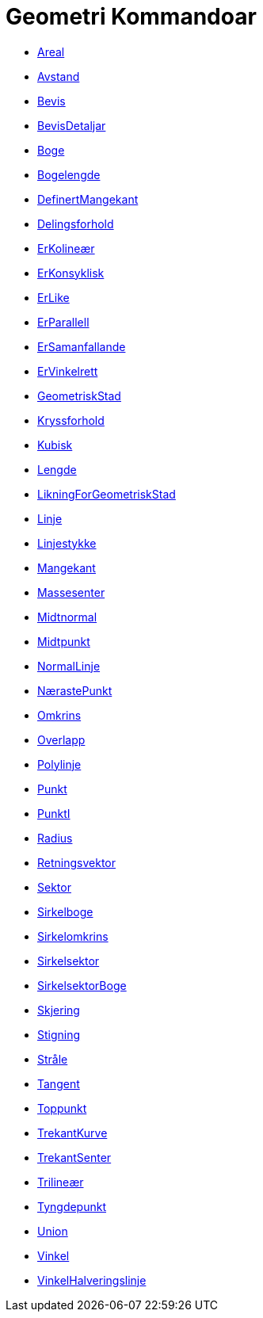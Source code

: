 = Geometri Kommandoar
:page-en: commands/Geometry_Commands
ifdef::env-github[:imagesdir: /nn/modules/ROOT/assets/images]

* xref:/commands/Areal.adoc[Areal]
* xref:/commands/Avstand.adoc[Avstand]
* xref:/commands/Bevis.adoc[Bevis]
* xref:/commands/BevisDetaljar.adoc[BevisDetaljar]
* xref:/commands/Boge.adoc[Boge]
* xref:/commands/Bogelengde.adoc[Bogelengde]
* xref:/commands/DefinertMangekant.adoc[DefinertMangekant]
* xref:/commands/Delingsforhold.adoc[Delingsforhold]
* xref:/commands/ErKolineær.adoc[ErKolineær]
* xref:/commands/ErKonsyklisk.adoc[ErKonsyklisk]
* xref:/commands/ErLike.adoc[ErLike]
* xref:/commands/ErParallell.adoc[ErParallell]
* xref:/commands/ErSamanfallande.adoc[ErSamanfallande]
* xref:/commands/ErVinkelrett.adoc[ErVinkelrett]
* xref:/commands/GeometriskStad.adoc[GeometriskStad]
* xref:/commands/Kryssforhold.adoc[Kryssforhold]
* xref:/commands/Kubisk.adoc[Kubisk]
* xref:/commands/Lengde.adoc[Lengde]
* xref:/commands/LikningForGeometriskStad.adoc[LikningForGeometriskStad]
* xref:/commands/Linje.adoc[Linje]
* xref:/commands/Linjestykke.adoc[Linjestykke]
* xref:/commands/Mangekant.adoc[Mangekant]
* xref:/commands/Massesenter.adoc[Massesenter]
* xref:/commands/Midtnormal.adoc[Midtnormal]
* xref:/commands/Midtpunkt.adoc[Midtpunkt]
* xref:/commands/NormalLinje.adoc[NormalLinje]
* xref:/commands/NærastePunkt.adoc[NærastePunkt]
* xref:/commands/Omkrins.adoc[Omkrins]
* xref:/commands/Overlapp.adoc[Overlapp]
* xref:/commands/Polylinje.adoc[Polylinje]
* xref:/commands/Punkt.adoc[Punkt]
* xref:/commands/PunktI.adoc[PunktI]
* xref:/commands/Radius.adoc[Radius]
* xref:/commands/Retningsvektor.adoc[Retningsvektor]
* xref:/commands/Sektor.adoc[Sektor]
* xref:/commands/Sirkelboge.adoc[Sirkelboge]
* xref:/commands/Sirkelomkrins.adoc[Sirkelomkrins]
* xref:/commands/Sirkelsektor.adoc[Sirkelsektor]
* xref:/commands/SirkelsektorBoge.adoc[SirkelsektorBoge]
* xref:/commands/Skjering.adoc[Skjering]
* xref:/commands/Stigning.adoc[Stigning]
* xref:/commands/Stråle.adoc[Stråle]
* xref:/commands/Tangent.adoc[Tangent]
* xref:/commands/Toppunkt.adoc[Toppunkt]
* xref:/commands/TrekantKurve.adoc[TrekantKurve]
* xref:/commands/TrekantSenter.adoc[TrekantSenter]
* xref:/commands/Trilineær.adoc[Trilineær]
* xref:/commands/Tyngdepunkt.adoc[Tyngdepunkt]
* xref:/commands/Union.adoc[Union]
* xref:/commands/Vinkel.adoc[Vinkel]
* xref:/commands/VinkelHalveringslinje.adoc[VinkelHalveringslinje]
